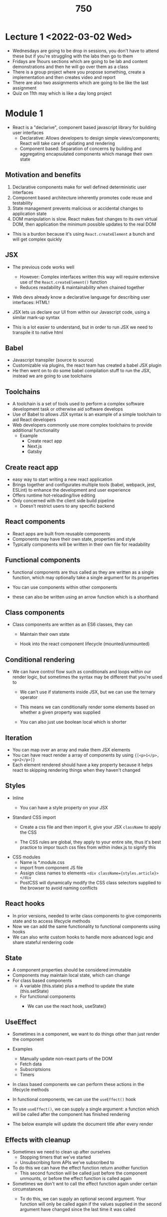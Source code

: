 #+TITLE: 750

* Lecture 1 <2022-03-02 Wed>
- Wednesdays are going to be drop in sessions, you don't have to attend these but if you're struggling with the labs then go to them
- Fridays are 1hours sections which are going to be lab and content demonstrations and then he will go over them as a class
- There is a group project where you propose something, create a implementation and then creates  video and report
- There are also two assignments which are going to be like the last assignment
- Quiz on 11th may which is like a day long project
* Module 1
- React is a "declarive", component based javascript library for building user interfaces
  - Declarative: Allows developers to design simple views/components; React will take care of updating and rendering
  - Component based: Separation of concerns by building and aggregating encapsulated components which manage their own state
** Motivation and benefits
1. Declarative components make for well defined deterministic user interfaces
2. Component based architecture inherently promotes code reuse and testability
3. State management prevents malicious or accidental changes to application state
4. DOM manipulation is slow. React makes fast changes to its own virtual DOM, then application the minimum possible updates to the real DOM

#+DOWNLOADED: screenshot @ 2022-03-03 15:00:31
[[file:images/Module_1/2022-03-03_15-00-31_screenshot.png]]

- This is a burdon because it's using =React.createElement= a bunch and will get complex quickly
** JSX
- The previous code works well
  - However: Complex interfaces written this way will require extensive use of the =React.createElement()= function
  - Reduces readability & maintainability when chained together
- Web devs already know a declarative language for describing user interfaces: HTML!
- JSX lets us declare our UI from within our Javascript code, using a similar mark-up syntax

  #+DOWNLOADED: screenshot @ 2022-03-03 15:04:07
  [[file:images/Module_1/2022-03-03_15-04-07_screenshot.png]]

- This is a lot easier to understand, but in order to run JSX we need to transpile it to native html
** Babel
- Javascript transpiler (source to source)
- Customizable via plugins, the react team has created a babel JSX plugin
- He then went on to do some babel compilation stuff to run the JSX, instead we are going to use toolchains
** Toolchains
- A toolchain is a set of tools used to perform a complex software development task or otherwise aid software develops
- Use of Babel to allows JSX syntax is an example of a simple toolchain to aid React developers
- Web developers commonly use more complex toolchains to provide additional functionality
  - Example
    - Create react app
    - Next.js
    - Gatsby
** Create react app
- easy way to start writing a new react application
- Brings together and configurates multiple tools (babel, webpack, jest, ESLint) to enhance the development and user experience
- Offers runtime hot-reloading/live editing
- Only concerned with the client side build pipeline
  - Doesn't restrict users to any specific backend
** React components
- React apps are built from reusable components
- Components may have their own state, properties and style
- Typically components will be written in their own file for readability
** Functional components
- functional components are thus called as they are written as a single function, which may optionally take a single argument for its properties
  #+DOWNLOADED: screenshot @ 2022-03-03 15:53:07
  [[file:images/Module_1/2022-03-03_15-53-07_screenshot.png]]
- You can use components within other components
- these can also be written using an arrow function which is a shorthand
** Class components
- Class components are written as an ES6 classes, they can
  - Maintain their own state
  - Hook into the react component lifecycle (mounted/unmounted)
    #+DOWNLOADED: screenshot @ 2022-03-03 15:55:51
    [[file:images/Module_1/2022-03-03_15-55-51_screenshot.png]]
** Conditional rendering
- We can have control flow such as conditionals and loops within our render logic, but sometimes the syntax may be different that you're used to
  - We can't use if statements inside JSX, but we can use the ternary operator
  - This means we can conditionally render some elements based on whether a given property was supplied
    #+DOWNLOADED: screenshot @ 2022-03-03 16:06:18
    [[file:images/Module_1/2022-03-03_16-06-18_screenshot.png]]
  - You can also just use boolean local which is shorter
    #+DOWNLOADED: screenshot @ 2022-03-03 16:07:45
    [[file:images/Module_1/2022-03-03_16-07-45_screenshot.png]]
** Iteration
- You can map over an array and make them JSX elements
- You can have react render a array of components by using ={[<p>1</p>, <p>2</p>]}=
- Each element rendered should have a key property because it helps react to skipping rendering things when they haven't changed
** Styles
- Inline
  - You can have a style property on your JSX
    #+DOWNLOADED: screenshot @ 2022-03-03 16:13:51
    [[file:images/Module_1/2022-03-03_16-13-51_screenshot.png]]
- Standard CSS import
  - Create a css file and then import it, give your JSX =className= to apply the CSS
  - The CSS rules are global, they apply to your entire site, thus it's best practice to impor tsuch css files from within index.js to signify this
    #+DOWNLOADED: screenshot @ 2022-03-03 16:16:20
    [[file:images/Module_1/2022-03-03_16-16-20_screenshot.png]]
- CSS modules
  - Name is *.module.css
  - import from component JS file
  - Assign class names to elements =<div className={styles.article}></div=
  - PostCSS will dynamically modify the CSS class selectors supplied to the browser to avoid naming conflicts
** React hooks
- In prior versions, needed to write class components to give components state and to access lifecycle methods
- Now we can add the same functionality to functional components using hooks
- We can also write custom hooks to handle more advanced logic and share stateful rendering code
** State
- A component properties should be considered immutable
- Components may maintain local state, which can change
- For class based components
  - A variable (this.state) plus a method to update the state (this.setState)
  - For functional components
    - We can use the react hook, useState()
      #+DOWNLOADED: screenshot @ 2022-03-03 16:52:42
      [[file:images/Module_1/2022-03-03_16-52-42_screenshot.png]]
** UseEffect
- Sometimes in a component, we want to do things other than just render the component
- Examples
  - Manually update non-react parts of the DOM
  - Fetch data
  - Subscriptsions
  - Timers
- In class based components we can perform these actions in the lifecycle methods
- In functional components, we can use the =useEffect()= hook
- To use =useEffect()=, we can supply a single argument: a function which will be called after the component has finished rendering
- The below example will update the document title after every render
  #+DOWNLOADED: screenshot @ 2022-03-03 17:14:16
  [[file:images/Module_1/2022-03-03_17-14-16_screenshot.png]]
** Effects with cleanup
- Sometimes we need to clean up after ourselves
  - Stopping timers that we've started
  - Unsubscribing form APIs we've subscribed to
- To do this we can have the effect function return another function
  - This second function will be called just before the component unmounts, or before the effect function is called again
- Sometimes we don't wnt to call the effect function again under certain circumstances
  - To do this, we can supply an optional second argument. Your function will only be called again if the values supplied in the second argument have changed since the last time it was called
    #+DOWNLOADED: screenshot @ 2022-03-03 17:19:18
    [[file:images/Module_1/2022-03-03_17-19-18_screenshot.png]]

* Module 2
- Single page apps (SPA) and routing
- React portals
- Global application state
- Persistent application state
- Third party component libraries
  - Material UI
** Single Page Applications with React
- A single page application is a web application that requires only a single page load in a webbrowser
- Web browsers fully load a SPA only once, when a user first navigates to the site
- Any required updates to the page after this point are handled by code
- Resources are loaded once, only data is transmitted back and forth (not resources)
- Benefits
  - Fast and responsive: Usually much faster to load and use compared to traditional webapps, as only data is transferred during usage, rather than resources
  - Caching: As the entire functionality of the website is script based, these webapps can function offline after the initial load. Data received from the server can be cached, and updated when web connectivity resumes
  - Debugging: Purpose built browser tools such as React Dev tools allow for an experience more like an IDE, which isn't possible for more traditional webapps
- Drawbacks
  - SEO: Web crawlers are optimized for traditional web pages: SPA's may not be indexed correctly
  - Browser history: Careful programming is required to maintain a users history of interaction through a site and to allow correct use of the back button
  - Security: The more functionality that is handled by the client, the more care needs to be taken not to provide clients with functionality that they're not permitted to use
** Routing
- Routing referes to the mapping of a URL entered into the browser to a specific webpage or endpoint
  - Server side routing: The browser sends a requires to a URL, the server routes that requires to the appropriate endpoint based on the URL path
  - Client side routing: A URL change does not result in a server requires; the page contents are updated in javascript
  - SPAs require *both* kinds of routing to be effective
    - Not page reloads during normal operation: client side routing required
    - The refresh button requires a page reload; users may with to jump to a specific point via URL: server-side routing required
  - One approach to this problem:
    - All server side requires route to: eg: =index.html=
    - The remaining routing is all handled client side via examining and modifying the URL using the history API
    - Works well with react, which only necessitates a single HTML template being loaded
** Global state with reacts context mechanism
*** Global state
- We have learned how to give components local state: using =useState= hook
- What if we have state which we need to share with large parts of our application?
  - We a list of articles/todo items/calandar events
  - Would need to be accessed from (at minimum) the view/add/edit pages for those items...
*** Models for global state
**** Top level storage
- also known as moving state up
  - Store state at a level in the component hierarchy such that all components needing to access that satte are descendants of the stateful component
  - Pass state "down to child components as props"
  - Pass mutations"up" to parents as events
  - Example
    #+DOWNLOADED: screenshot @ 2022-03-05 12:29:26
    [[file:images/Module_2/2022-03-05_12-29-26_screenshot.png]]
    - Pass down the articles as a prop so that all components have access to the list
    #+DOWNLOADED: screenshot @ 2022-03-05 12:30:09
    [[file:images/Module_2/2022-03-05_12-30-09_screenshot.png]]
    - Then when we want to mutate that state we use setArticles which is passed down via props and then that causes s refresh of the components
**** Centralized storage
1. State is held in a central "store" accessible from all components
2. State changes are dispatches to the store, which then notifies all observers to update themselves

#+DOWNLOADED: screenshot @ 2022-03-05 12:33:14
[[file:images/Module_2/2022-03-05_12-33-14_screenshot.png]]
- They all get the state and the ability to set state
- Then one of them updates the state
#+DOWNLOADED: screenshot @ 2022-03-05 12:33:44
[[file:images/Module_2/2022-03-05_12-33-44_screenshot.png]]
- Then all other components update
***** React Context
- How is works:
  1. Create a context object using =React.createContext()=
  2. Wrap our React components in a =<Context.Provider>= supplying some value for the context
  3. Any descendants of that Provider will be able to access the context value without having it passed to them as props
  4. Whenever the Providers value changes, it (and all descendants) will be rerendered, giving them access to the new value
****** Example

#+DOWNLOADED: screenshot @ 2022-03-06 15:19:13
[[file:images/Module_2/2022-03-06_15-19-13_screenshot.png]]
- Here the Context is created, then the userInfoPage can then access that context

#+DOWNLOADED: screenshot @ 2022-03-06 15:20:12
[[file:images/Module_2/2022-03-06_15-20-12_screenshot.png]]
- Modifying the value will cause the provider and any descendants to re-render thus obtaining the new value
- *Question*: What if we want to /modify/ the user from within a descendant component, not just access it?
  - Answer: We can also put the setUser function into the context which means that any descendant can access that context
  #+DOWNLOADED: screenshot @ 2022-03-06 15:22:36
  [[file:images/Module_2/2022-03-06_15-22-36_screenshot.png]]
- When the suer calling the setter will modify the ancestor's state as expected
- Which willl then cause the Provider to supply the updated state to all descendants
-
****** Clean approach to using context
- There are many ways we could organize our use of context, state, hooks to provide the functionality we desire
- It can be good practice (and "clean code") to *encapsulate* the context for an app (bot the stateful values and the functions to modify those values) in a /wrapper/ component (or higher-order component)
  - Example 16 is a possible way of doing this
  - AppContextProvider is the component which manages the application state, we also don't provide the setArticles function, instead we make our own function addArticle which exposes our API how we would like
****** When to use local state vs context
- Local state: Use when the state doesn't need to be shared with any other component
  - Eg the state of a textbox in a form
- Context: Use when the state is required by many disparate components to avaoid passing props everywhere
  - Eg: User preferences, themes, authentication information
- For most state: Can use either method, depending on specific requirements & preferences
****** Other mechanisms for storing state
- Use a global state management system like Redux
  - Still very popular
  - Can do much of the same thing with the Context API
- Use local browser storage
  - Provides persistent state across page refreshes/reloads
  - Ideally need to account for different app versions
** Utilizing local browser storage
- All modern browsers have local storage
  - A set of key value pairs
  - Storage is local to a particular origin (protocol/hostname/port combination)
    - Eg: my app running at http://localhost:3000 can't access the local storage of https://google.com
  - Can be accessed in Javascript through the =window.localStorage= global (or just =localStorage= for short)
  - There is also =window.sessionStorage=
    - Works the same, except data stored within is local to a particular /browser tab/, and is cleared when that tab is closed
*** Local storage usage in React
- We can access local storage in React, exactly as with the previous slide
  - Problem: if we update local storage, React won't detect the change and thus will not re-render with any component relying on it
    - So if you made a change and just pushed that to local storage instead of the provider context then it wouldn't update
  - We can combine =localStorage= with =useState()= and =useEffect()= to allow React's own state management to hook into local storage
    #+DOWNLOADED: screenshot @ 2022-03-06 17:16:15
    [[file:images/Module_2/2022-03-06_17-16-15_screenshot.png]]
- This all works wellish and makes sense, but there are a few issues with it
  - Issue: Code on the previous slide won't properly propagate updates to local storage to any component other than the one causing the update
    - Two components using the same key for localstorage would NOT cause each other to update as we would want
  - Solutions:
    - We can store the values returned by =useLocalStorage= in =Context=, or
    - We can use a third party package which addresses this issue and more
      - A third party npm package
      - =use-persisted-state=
        - Benefits over our own =useLocalStorage()= hook:
          - Updates to a local storage value with a given key will propagate to all components using that key
          - This includes components in other browser tabs/windows
          - If the structure of our data changes (eg: new app version), the package will automatically clear old incompatible data
        #+DOWNLOADED: screenshot @ 2022-03-06 17:21:30
        [[file:images/Module_2/2022-03-06_17-21-30_screenshot.png]]
- Whenever =setUser= is used then it will update the localStorage and then update all other components
- Example uselocalstorage
**
* Module 3
** Writing a backend with node & express
- Node: Allows the creation of js apps outside of the browser
- Express: A package that allows people to easily write backends
  - server side routes which perform variables actions based on the path/URL/HTTP method and various other parameters
  - Very pluggable, many packages add on and provide additional functionality
#+DOWNLOADED: screenshot @ 2022-03-09 13:15:16
[[file:images/Module_3/2022-03-09_13-15-16_screenshot.png]]
- Simpliest express server
*** Serving JSON
- JSON is the modern data interchange format of the web
  - JS seamlessly supports JS object <-> JSON conversion
- To server JSON from Express apps, we simply use the =res.json()= as shown here
 #+DOWNLOADED: screenshot @ 2022-03-09 13:16:48
 [[file:images/Module_3/2022-03-09_13-16-48_screenshot.png]]
*** Serving static files
- In addition to running our own code when we recieve a request, we may just want to serve static files within our project
  - For example, all the client-side files that are served by webpack on our dev server...
- To do this in Express:
  #+DOWNLOADED: screenshot @ 2022-03-09 13:19:14
  [[file:images/Module_3/2022-03-09_13-19-14_screenshot.png]]

** Consuming APIs
*** =fetch()=
- =fetch()= is the modern js way to send http request and receive responses
  - Supported in browsers and server environments
- Sending a GET request is very simple
  #+DOWNLOADED: screenshot @ 2022-03-09 13:26:50
  [[file:images/Module_3/2022-03-09_13-26-50_screenshot.png]]
- You can also use async/await if desired
- You can also send other things that are not GET and do other things with it
  #+DOWNLOADED: screenshot @ 2022-03-09 13:31:15
  [[file:images/Module_3/2022-03-09_13-31-15_screenshot.png]]
*** Axios
- A library providing HTTP connectivity
- More comprehensive suite of functionality compared to =fetch()=
- But has a similarly simple programming model
- Consistency when calling axios functions from both frontend and backend js code
- Also promise based, like =fetch()=
**** Usage example

#+DOWNLOADED: screenshot @ 2022-03-09 13:34:52
[[file:images/Module_3/2022-03-09_13-34-52_screenshot.png]]
- Promises will be rejected if 4XX or 5XX, we can configure this is we like though
** Creating & consuming APIs
*** Backends for react webapps
- React doesn't require the use of any particular backend. Its only requirements:
  - Can serve static files
  - Appropriately serves "index.html" on a GET request to any valid application URL (for proper client/server-side routing)
- Express can certainly do this: but so can any other backend framework you may already know
  - React-apps created with create-react-app keep React's backend-agnostic approach
  - React apps created with other toolchains may make assumptions regarding backend (eg: next.js requires a node.js backend)
- During development, create-react-app runs its own node server to host webpack and other toolchain elements
- We /can/ plug into this, but it's non trivial
- For development, instead
  - Run our own server (Express or any other desired backend) on a separate port (something not 3000)
  - Configure our react app with a /proxy/ pointing to our other server, so we can make API calls as if they were local
*** CRA + express: suggested project layout

#+DOWNLOADED: screenshot @ 2022-03-09 14:13:11
[[file:images/Module_3/2022-03-09_14-13-11_screenshot.png]]
**** Setting a proxy server
- We set the proxy in our client app's package.json
  #+DOWNLOADED: screenshot @ 2022-03-09 14:14:08
  [[file:images/Module_3/2022-03-09_14-14-08_screenshot.png]]
- Any requests received by the webpack server hosting our react code will be forwarded to the given proxy server, if they meet the following conditions
  - 1. The accept request header is not set to =text/html=
  - 2. The request cannot be handled by the webpack server itself
**** In a production environment
- We can create a production ready build of our =create-react-app= apps by using the =npm build= script
  - This creates a folder called =build= which contains our production code
- As we no longer need to un webpack etc, we can simply serve the contents of the build directory as static files from within our Express backend (or whatever backend you're using)
- Adding this code to our express backend will cause it to
  - Serve all files in the build directory statically
  - Offer up "index.html" when it receives an unknown GET request (ie makes routing work properly)
- But only in production!
  #+DOWNLOADED: screenshot @ 2022-03-09 14:20:03
  [[file:images/Module_3/2022-03-09_14-20-03_screenshot.png]]
** Service workers and caching
*** Service workers
- Supported by all modern browsers
- Are installed by your client side JS code
- Run independently of your webapp
- Intercept all network requests
  - By default will forward the requests onto the network
  - We can interact with the browsers cache to store data there/ service requests from the cache if we like
- Can be used to enable "offline mode" or "offline first apps"
  - After a webapp loads for the first time, key files are cached by the service worker
  - Your app loads when not onlinem using these cached files (some functionality may not be present)
- Supports more advanced features such as background sync and push notifications
**** Registering a service worker
#+DOWNLOADED: screenshot @ 2022-03-09 15:24:33
[[file:images/Module_3/2022-03-09_15-24-33_screenshot.png]]
**** Creating a service worker
- In a service worker there are several events that we can respond to, in order to provide various functionality. eg:
  - When the SW is first installed, we can pre-cache important files so our website loads fast and works offline
  - When other network activity occurs, the SW is notified and can override that 1 (for example, going to cache instead of network to serve the request)
- The following examples would be coded in your service worker file (=service-worker.js=)
**** Service worker install event
- Event is raised when the worker is first installed
- A good place to pre-cache files
  #+DOWNLOADED: screenshot @ 2022-03-09 15:28:05
  [[file:images/Module_3/2022-03-09_15-28-05_screenshot.png]]
**** Service worker install events
- Event is raised when a network request is made by the app
- Can serve files from cache if they're there, and possible update the cache too
   #+DOWNLOADED: screenshot @ 2022-03-09 15:30:20
   [[file:images/Module_3/2022-03-09_15-30-20_screenshot.png]]
**** Caching strategies
- There are several commonly used caching strategies that could be used and coded in your SW
  - Several strategies could even be used for different requests in the same app
- *Network first*: Request attempts to be served from the network. If it can't the cached version is used, if any
- *Cache first*: Request attempts to be served from the cache. If it can't the network version is used, if any
  - If the network version is used, then the response is usually cached for future use
- *Stale-while-revalidate*: If the cached version isn't stale, it will be used. If the cached version is stale, it will still be used but a new version will also be fetched from the network for future use
**** Keeping the cache fresh
- We can configure our caches with a max number of entries. If new entries need to be added past this number, the oldest entries will be deleted to make room
- We can configure each cache entry with a max age. It will automatically be deleted when it is older than the configured age
- For stale-while-revalidate, we can configure a SWR age. If the cached entry is older than this but younger than max-age, then the SWR logic will kick in (ie: it will be considered stale, and will still be served the next time it's requested but then replaced soon afterwards)
**** Caching example
#+DOWNLOADED: screenshot @ 2022-03-09 15:40:57
[[file:images/Module_3/2022-03-09_15-40-57_screenshot.png]]

* Module 4
** Mongodb (Document databases)
- Colloquially known as "no-sql" databases
  - Because you don't write SQL to interact with them
- Originally designed to simply the mapping between object oriented business logic and the underlying data storage, without requiring ORM middleware
- Individual documents (objects) are sotred in various collections (similar to RDBMS tables) in a database
- Nested documents are trivial and don't require separate collections (though sometimes you might want one)
- Relationships between different collections are easy
- Document/object properties can be indexed for increase speed / enforcing uniqueness
*** MongoDB
- Stores documents in a JSON like structure
- Can interact with the DB via the terminal using what is essentially javascript
- MongoDB compass - a DB browser tool
- Can be local or cloud based
- Wide community support
**** How data is stored
- Each mongoDB database can have an arbitrary number of *collections*
- Each collection can have any number of *documents*
- Each document can be represented as *json*
- Each document has a field called *_id* which is an identifier that's guaranteed to be unique amongst all documents in its collection
- Documents may have any number of other fields
- There is *no requirements by default* for documents in a collection to conform to the same /schema/ (ie have the same fields,etc)
- For example it is valid for a single collection to contain all of these at the same time
  #+DOWNLOADED: screenshot @ 2022-03-11 11:12:43
  [[file:images/Module_4/2022-03-11_11-12-43_screenshot.png]]
**** Schema validation
- If we would like to enforce particular rules on inserted documents (eg: required fields and data types of those fields, relationships between documents, etc), we can use *schema validation*)
- This can be done from commandline or from compass
**** Data types
- The following are valid datatypes for a field in mongodb documents
 #+DOWNLOADED: screenshot @ 2022-03-11 11:16:18
 [[file:images/Module_4/2022-03-11_11-16-18_screenshot.png]]
- In addition fields can be =null=, =undefined=, or other =objects= (essentially sub documents)
**** Interaction
- Through REPL
- Compass
- Mongoose package

** Mongoose
*** Schema definitions
- Users: firstname, lastname, username, etc
- Users have any number of pets
- Pets have stuff
- Pets have notes made on them, pets can have any number of notes
  #+DOWNLOADED: screenshot @ 2022-03-11 15:44:01
  [[file:images/Module_4/2022-03-11_15-44-01_screenshot.png]]
*** Object model
- When designing a mongodb database schema, it might help more to thin of our system in terms of *objects* and *classes*: similar to object oriented software desgin
- The classes might inform the design of our schema, while individual objects may be documents in our database
  #+DOWNLOADED: screenshot @ 2022-03-11 15:48:33
  [[file:images/Module_4/2022-03-11_15-48-33_screenshot.png]]
*** Potential queries
- When designing a schema, it can be useful to think of the queries one might ask of the database. In this case
  - Get all users
  - Get all pets
  - Get a user with particular username
  - Get a pet with a particular registration number
  - Get all pets owned by a particular user
  - Get the user who owns a particular pet
- Our users and pets are important entities which need to be queries independently of each other
  - They can be stored in their own *collections*
- *Addresses* and *Notes* can't exist independently. They can be *sub-documents*
*** Schema defintion in mongoose
- To define the schema for a particular type of document, we create an instance of a Schema object
- We can then use =mongoose.model()= function to create a class defintion for our document type, which we can then create instances of
  #+DOWNLOADED: screenshot @ 2022-03-11 16:03:21
  [[file:images/Module_4/2022-03-11_16-03-21_screenshot.png]]
 - Then create an individual =User= class
***** Example schema
#+DOWNLOADED: screenshot @ 2022-03-11 16:08:31
[[file:images/Module_4/2022-03-11_16-08-31_screenshot.png]]
- The little bit at the bottom is additional configuration, we supply the timestamps field which means our schema is extended with createdAt and updatedAt
- In addition to fields and sub-documents, we can also add extra
  - Instance methods
    #+DOWNLOADED: screenshot @ 2022-03-11 16:10:37
    [[file:images/Module_4/2022-03-11_16-10-37_screenshot.png]]
- Static methods
  #+DOWNLOADED: screenshot @ 2022-03-11 16:11:42
  [[file:images/Module_4/2022-03-11_16-11-42_screenshot.png]]
- Virtuals
  #+DOWNLOADED: screenshot @ 2022-03-11 16:12:55
  [[file:images/Module_4/2022-03-11_16-12-55_screenshot.png]]
** Mongoose schema validation
- We can further extend our schema with validation logic which will be run when we try to save an object to the database
  - Objects failing to validation check will not be saved
- We can also run the validation logic outselves in an attempt to pre-empt/fix siggues before trying to save
  #+DOWNLOADED: screenshot @ 2022-03-11 16:24:19
  [[file:images/Module_4/2022-03-11_16-24-19_screenshot.png]]
- Use validationSync to pre-empt before you save if there are any errors
- Here are some things that we can do with schemas so make them more strict
  #+DOWNLOADED: screenshot @ 2022-03-11 16:27:58
  [[file:images/Module_4/2022-03-11_16-27-58_screenshot.png]]
- We can define custom validator functions for arbitrary validation logic

#+DOWNLOADED: screenshot @ 2022-03-11 16:29:10
[[file:images/Module_4/2022-03-11_16-29-10_screenshot.png]]
** Working with documents
- Once we've modelled our schema
- We can then create instances of the model class which will correspond to MongoDB documents
  #+DOWNLOADED: screenshot @ 2022-03-11 16:31:22
  [[file:images/Module_4/2022-03-11_16-31-22_screenshot.png]]
  #+DOWNLOADED: screenshot @ 2022-03-11 16:31:28
  [[file:images/Module_4/2022-03-11_16-31-28_screenshot.png]]
- Each of these functions are async and return promises. We can await them as shown here from within our own async functions, or use any other promise management syntax
  #+DOWNLOADED: screenshot @ 2022-03-11 16:33:22
  [[file:images/Module_4/2022-03-11_16-33-22_screenshot.png]]

** Querying in mongoose
 - We  can conduct queries using the following static methods on our model classes (those generated with =mongoose.model=):
   - =findById()=: Finds and returns the document with the given =_id=, if any
   - =findOne()=: Finds and returns the first document match the given predicate, if any
   - =find()=: finds and returns an array of all documents matching the given criteria
 - All such methods are async and thus can be awaited *But are not promises*
   #+DOWNLOADED: screenshot @ 2022-03-12 13:50:12
   [[file:images/Module_4/2022-03-12_13-50-12_screenshot.png]]
 - Here are some other queries
   #+DOWNLOADED: screenshot @ 2022-03-12 13:59:25
   [[file:images/Module_4/2022-03-12_13-59-25_screenshot.png]]
- bottom one is a regex
*** Populating fields referencing other collections
- When we have a fielsd that's on =ObjectId= or an array of =ObjectId= s referencing another collection, we can populat that field with the data from the other collection using the populate method
  #+DOWNLOADED: screenshot @ 2022-03-12 14:01:36
  [[file:images/Module_4/2022-03-12_14-01-36_screenshot.png]]
** Building REST APIs for MongoDb with Express/react
- Using mongoose, we can easily integrate mongodb into our node apps
  - Including express web apps/services
- Using the expression knowledge we already have from week three, plus the mongoose knowledge from these sliades we can build an api which utilizes mongodb
- Let's use our running Articles app as an example
* Module 5
** Jest
- Like any other widely used language, we can use various libraries to write /unit test/ which enable us to test small pieces of code in isolation
- We will be looking at jest
  - Maintained by facebook
  - Support for mocking, snapshot testing
  - Integrates easily with react and other frameworks
  - Extensive documentation
  - In order to add jest to a project
    #+DOWNLOADED: screenshot @ 2022-03-23 14:14:44
    [[file:images/Module_5/2022-03-23_14-14-44_screenshot.png]]

#+DOWNLOADED: screenshot @ 2022-03-23 14:15:04
[[file:images/Module_5/2022-03-23_14-15-04_screenshot.png]]
- You only need this stuff if you're adding it to a blank project; this stuff is included in CRA
*** Running JEST tests
- Add our tests to files named =*.test.js=, optional in folders named =__tests__=, anywhere in our source tree
  - JEST will be able to discover and run any so-named files
- Now everything is set up,we can run tests in several ways
  #+DOWNLOADED: screenshot @ 2022-03-23 14:16:36
  [[file:images/Module_5/2022-03-23_14-16-36_screenshot.png]]
*** Basic tests
- Suppose we're trying to test a function called =sum()=, which takes any number of argumetns and addres them together
- Here's a first unit test for this function
  #+DOWNLOADED: screenshot @ 2022-03-23 14:20:58
  [[file:images/Module_5/2022-03-23_14-20-58_screenshot.png]]
*** Commonly uses matchers

#+DOWNLOADED: screenshot @ 2022-03-23 14:21:33
[[file:images/Module_5/2022-03-23_14-21-33_screenshot.png]]
*** Scoping
- By default,tests are grouped accourding to the file they're in; each file is considered a separate "test suite"
- We can more finely group tests if desired, using the =describe()= function
- Tests within a group can have their own setup/teardown functions
  #+DOWNLOADED: screenshot @ 2022-03-23 14:23:14
  [[file:images/Module_5/2022-03-23_14-23-14_screenshot.png]]
*** Setup/teardown
#+DOWNLOADED: screenshot @ 2022-03-23 14:23:53
[[file:images/Module_5/2022-03-23_14-23-53_screenshot.png]]


* Module 6 (Part 2)
** Introduction to Web Security
- Security is a implied requirements, it's part of the non functional requirements
- If the software is not usable then it's obvious (usability), but security is harder to spot
- Security isn't noticable/visable, if you're noticing a security risk then it's probably too late
- Why security: we worry about security when we have something of value and there is a risk it could be harmed
- There are a lot of people (27p/s) that are effected by security
*** Security mindset
- Threats: who are the bad actors
- Vulnerabilities: What can they possibly exploit?
- Risk: if threats succeed to exploit a vulnerability what is that attack/risk going to be?
*** Threats
- Cybercriminals: want to profit from our sensitive data for financial gain
- Hacktivists: activists who do not like something you are or something you do
- Nation-states: countries do it for political advantage or for spying
*** Vulnerability
- The weak points in software that can lead to security concerns
- Lax input validation
- Hardcoded secrets
- Weak cryptography
- Attack: when threads uncover the vulnerability, conduct researc habout it, and epxloit it to launch their schemes
  - Sql injectiosn
  - XSS
  - MiM
- What should we do if there is an attack? We should have a tactic
- Attack -> security tactics -> detect, resist or recover
*** CIA triad
- confidentiality: Only authorized users should access sensitive information, there's also authorization (encryption, authentication, authorization, physical security)
- availability: Data should be available timely and uninterrupted (physical protection, redundancy)
- integrity: Data should be protected from unauthorized changes (backup, checksums)
**** ATM example
- Condientiality
  - Encryption fo traffic data, time out for invalid inputs, return invalid card, retain stolen card, use of TAN in net banking
- Integraity
  - consistency of data during transmission
- Availability
  - diverse network, fair resource sharing

*** Security incidents
- 90% of security incidents stem from software defects
- Cost of poor quality software in the US is in the trillion dolar size
- People that don't want to share passwords can be made to share them because they are not in the context of thinking about it (askingin gin public)
*** How can we minimize mistakes
- Software security is a property of software, while secruty software are things for security (firewalls, antivirus, etc)
- In the end of the day we all make mistakes, so we need methods to mitigate this
- You're not the only user: If your application is connecting to the internet then anyone can access it
- You get where you're looking for: Some code that you want might be vulnerable, from stack overflow etc
*** Software composition analysis
- Look at what libraries that you're using
- what libraries are libalities and is your code fragile
- Software is also not a single goal. it is multifaceted. You need to understand the tools and the libraries that you use. Being easy to set up and use is critical. How do we keep up? First the low hanging fruits
  - Precommit hooks, this can spot keys that you shouldn't be commiting
  - IDE plugins
  - Software composition analysis; it the module managed, or outdated?
  - Static testing. This may be painful to check because they may be false positives. You need to configure these tools to work for you
  - Dynamic testing: Dynamic security. You can also tune your static analysis on this!

    #+DOWNLOADED: screenshot @ 2022-04-16 15:47:28
    [[file:images/Module_6_(Part_2)/2022-04-16_15-47-28_screenshot.png]]

** Fuzzing
*** Software testing
- We need software testing because things get attacked and we need to prevent it. It also increases the quality of our code so it's better for our customers
- Unknown inputs, bad inputs types, you have to do validation on inputs,
**** Problems with software testing
- Testing is incomplete because
  - A finite set of inputs can be checked
  - The correctness of a result is commonly important
  - Test results are used to make business decisions for release dates
  - We cannot be certain that all features of a method are tested
  - When inputs become complex, it becomes harder to test
  - Time consuming process
  - Adversarial mindset is needed to extensively test the target
- *Definition*: *Fuzzing* is a way of discovering bugs in software by providing randomized/pattern based inputs to programs to find test cases that cause a crash
- *Goal of fuzzing*:
  - To ensure certain bad things never occur (crashes, thrown exceptions)
  - Such bad things can lay the cornerstone for security vulnerabilities (eg can lead to RCE)
  - However, sometimes such issues are the security vulnerabilities
  - To complement functional testing
    #+DOWNLOADED: screenshot @ 2022-05-16 13:36:10
    [[file:images/Module_6_(Part_2)/2022-05-16_13-36-10_screenshot.png]]
- We need to perform fuzzing before the attackers can find these vulns
- This comes after static analysis for dynamic analysis
  #+DOWNLOADED: screenshot @ 2022-05-16 13:37:23
  [[file:images/Module_6_(Part_2)/2022-05-16_13-37-23_screenshot.png]]
- It's in the microsoft dev pipeline
*** Types of Fuzzing
- File based: Mutate or generate inputs and see what happens
- Network based: act as a man in the middle attack and mutate inputs exchanged between parties
*** Smart of dumb fuzzers
- These are the type of fuzzers
- A fuzzer that generates completely random input is known as a "dumb" fuzzer
- A fuzzer with knowledge of the input domain/format is known as a smart fuzzer
*** Kinds of fuzzing
- Black box
  - The tool knows nothing about the target and its input
  - Easy to use
  - Explore only shallow states
- White box
  - Generates new inputs by program analysis and constraint solving
  - Easy to use (relatively)
  - Computationally expensive
- Grey Box
  - Generates new inputs by some knowledge of the program
  - Easy to use (relatively)
  - Computationally expensive
*** Fuzzing inputs can be
- Mutation: A valid input i smutate randomly to produce malformed input. Dumb fuzzing/ Smart fuzzing
- Reply: Replaying the captured messages (at different intervals)
- Generation: Generate input from scratch: Grammar. Only mutates randomly a chunk of an input
- Evolutionary: Use feedback from each test case to learn the format of the input (Code coverage)
*** Code coverage
- In program analysis, code coverage is a standard metric that describes how much of the code is exercised
- However, high code coverage does not imply more bugs found, but it certainly increases the likelihood of finding one
- In scientific papares, researchers attempt to prove the efficiency of their proposed fuzzer by either code coverage or bug coverage
*** Fuzzers skeleton
- Test case generation: Completely bank, or long strings, null character, max and min values for integers
- reproducibility: Record test cases and associated information
- Crash detections: Attach a debugger, process disappears, timeouts
  #+DOWNLOADED: screenshot @ 2022-05-16 14:13:32
  [[file:images/Module_6_(Part_2)/2022-05-16_14-13-32_screenshot.png]]
- Fuzzing papers has increased: increasing used
*** Example tools
**** Radamas
- Radamsa is a mutation based, black box fuzzer
- Radamsa performs dumb mutation on inputs
**** Bab
- Blab generates inputs according to a grammar
- The grammar can be specified as regexps or CFGs
**** There were more plus demo but not going to write them down
*** Problems with mutation based fuzzers

#+DOWNLOADED: screenshot @ 2022-05-16 15:21:10
[[file:images/Module_6_(Part_2)/2022-05-16_15-21-10_screenshot.png]]
- they can't actually solve this, these are typically solved with symbolic testing/smt solvers
*** SMT solvers
  - SMT or satisfiability Modulo Theories
  - An SMT formula is a boolean combination of formulas over first order theories
  - Example of SMT theories include arrarys, integer and real arithmetic, strings...
  - Outcome ->
    - SAT + model  -> if F is satifiabile
    - unsat -> if F is unsatifiabile
*** Symbolic Execution
 - Traditional fuzzers fail to exercise all possible behaviors
 - Execute the program with symbolic valued
 - Generate new inputs at each branch to cover all parts of code
   #+DOWNLOADED: screenshot @ 2022-05-16 15:26:59
   [[file:images/Module_6_(Part_2)/2022-05-16_15-26-59_screenshot.png]]
**** Symbolic exections drawbacks
- *Path explosion*: symoblically executing all feasilbe program paths does not scale to large programs
- *loops and recusions*: infinite execution tree
- *SMT solver limitations*: Dealing with complex path constraints
****  Concolic Execution Enginers
- Concolic = Contrete + symbolic (ie dynamic symbolic execution)
- A program is executed with concrete (random inputs) and symbolic inputs
  #+DOWNLOADED: screenshot @ 2022-05-16 15:30:03
  [[file:images/Module_6_(Part_2)/2022-05-16_15-30-03_screenshot.png]]

#+DOWNLOADED: screenshot @ 2022-05-16 15:30:41
[[file:images/Module_6_(Part_2)/2022-05-16_15-30-41_screenshot.png]]


#+DOWNLOADED: screenshot @ 2022-05-16 15:31:16
[[file:images/Module_6_(Part_2)/2022-05-16_15-31-16_screenshot.png]]

** Web Attacks
- DOS: send traffic at a higher rate than what you can handle, can't handle any real requests, your resources go down
- SQL injection: multiple input channels (wifi name), cookies (someone can forge cookies)
- XSS
  #+DOWNLOADED: screenshot @ 2022-05-16 16:12:47
  [[file:images/Module_6_(Part_2)/2022-05-16_16-12-47_screenshot.png]]

#+DOWNLOADED: screenshot @ 2022-05-16 16:16:53
[[file:images/Module_6_(Part_2)/2022-05-16_16-16-53_screenshot.png]]
- above is session hijacking
** Web cache deception
- Abuses URL based caching mechanisms
- Tricks users' browser into requesting URLs that will cause their sensitive information to be cached
- The attacker can then obtain that sensitive content
  #+DOWNLOADED: screenshot @ 2022-05-16 16:22:36
  [[file:images/Module_6_(Part_2)/2022-05-16_16-22-36_screenshot.png]]

#+DOWNLOADED: screenshot @ 2022-05-16 16:23:31
[[file:images/Module_6_(Part_2)/2022-05-16_16-23-31_screenshot.png]]

* Personal
** Introduction docs
- React is a declarative, efficient, and flexible javascript library for building user interfaces. It lets you compose complex UIs from small and isolated pieces of code called components
- when the react component state changes via setState it means that the render of the component will be called again
- Detecting changes in mutable objects is difficult because they are modified directly. This detection requires the mutable object to be compared to the previous copes of itself and the entire object tree to be traversed
  - Detecting changes in immutable objects is considerably easier. If the immutable object that is begin referenced is different than the previous one, then the object has changed
- Components let you split the UI into independent, reusable pieces and think about each piece in isolation. Conceptually, components are like javascript functions. They accept arbitrary inputs called props and return react elements describing what should appear on the screen
- Props are read only meaning that they must be pure. All react components must act like pure functions with respect to their props
- Lifecycle methods to a class
  - In applications with many components, it's very important to free up resources taken by the components when they are destroyed
  - We want to set up a timer whenever the clock is rendered to the DOM for the first time. This is called "mounting" in React
  - We also want to clear that timer whenever the DOM produced by the Clock is removed. This is called unmounting in React
- Things that you should know about using state correctly (setState)
  - Do not modify state directly. Remember that it's immutable so you have to create a new object in order for it to be picked up to re-render
  - State updates may be asynchronous. React may batch multiple setState calls into a single update for performance. Because this.props and this.state may be updated asynchronously, you should not rely on their values for calculating the next state
  - State updates are merged, react merges the object you provide into the current state. You can have a react component with state {a, b} and if you setState({a: 1}) then b will stay in tact
  - The date flows down: Neither parent nor child components can know if a certain component is stateful or stateless, and they shouldn't care whether it is defined as a function or a class. This is why state is often called local or encapsulated. It is not accessible to any component other than the one that owns and sets it
  - You can embed a guard on if you want a prop to render by adding a guard:
    - false && expression = false
    - true && expression = expression
      - You can use the above with a component in order to conditionally render it
      - Or you can use a return null in the render loop in order for it to be not rendered. For example you can use a prop as a conditional if you want it to be rendered
